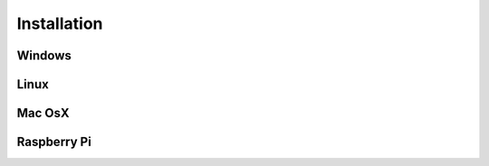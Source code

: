 
Installation
============


Windows
#######

Linux
#####

Mac OsX
#######

Raspberry Pi
############


